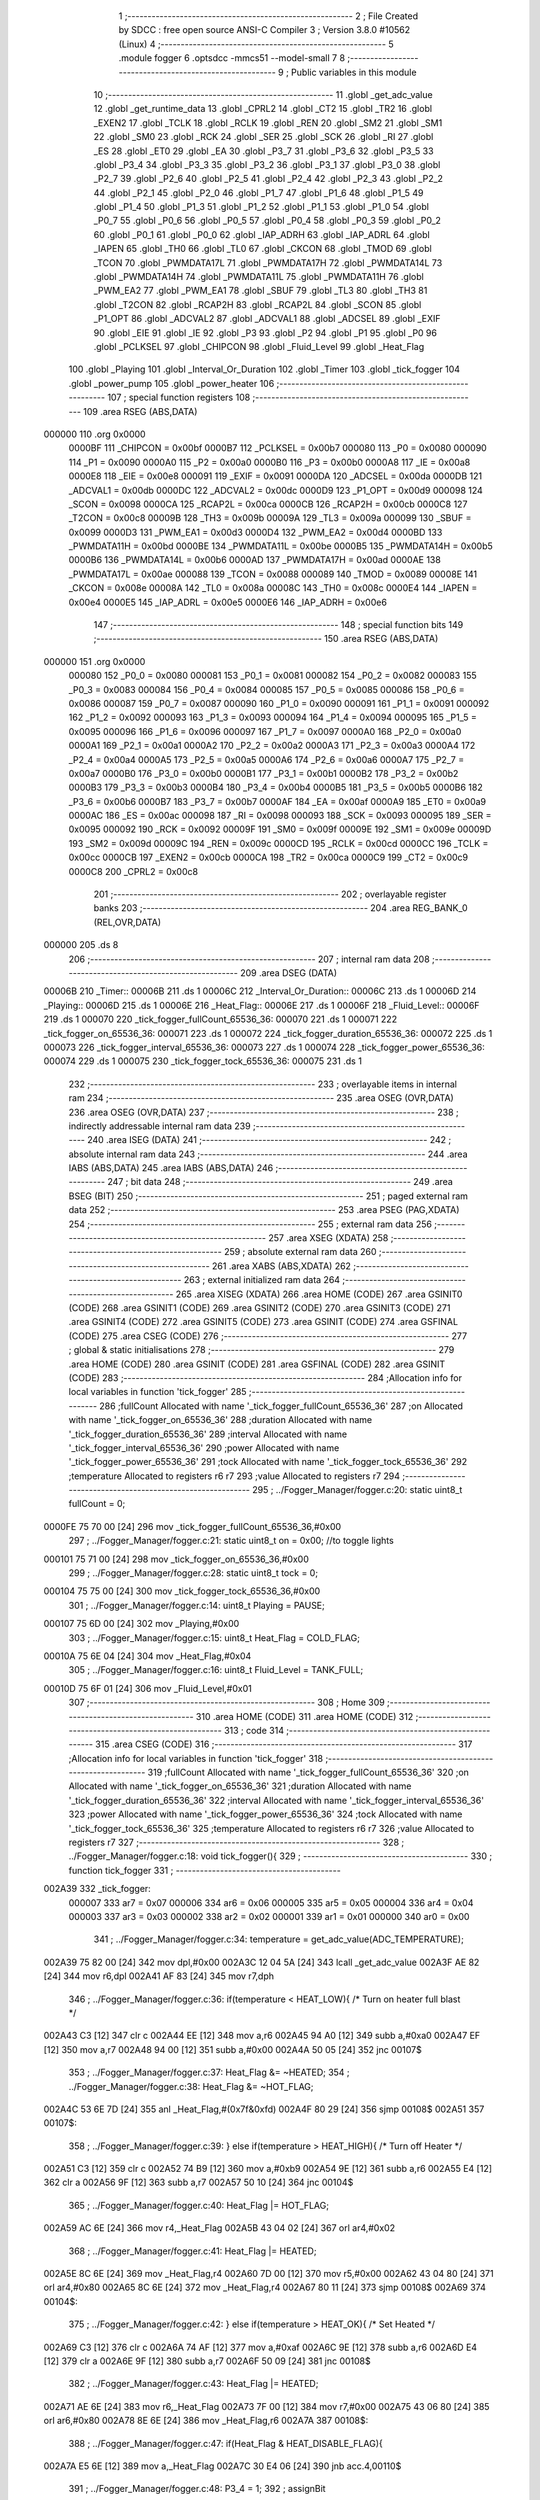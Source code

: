                                      1 ;--------------------------------------------------------
                                      2 ; File Created by SDCC : free open source ANSI-C Compiler
                                      3 ; Version 3.8.0 #10562 (Linux)
                                      4 ;--------------------------------------------------------
                                      5 	.module fogger
                                      6 	.optsdcc -mmcs51 --model-small
                                      7 	
                                      8 ;--------------------------------------------------------
                                      9 ; Public variables in this module
                                     10 ;--------------------------------------------------------
                                     11 	.globl _get_adc_value
                                     12 	.globl _get_runtime_data
                                     13 	.globl _CPRL2
                                     14 	.globl _CT2
                                     15 	.globl _TR2
                                     16 	.globl _EXEN2
                                     17 	.globl _TCLK
                                     18 	.globl _RCLK
                                     19 	.globl _REN
                                     20 	.globl _SM2
                                     21 	.globl _SM1
                                     22 	.globl _SM0
                                     23 	.globl _RCK
                                     24 	.globl _SER
                                     25 	.globl _SCK
                                     26 	.globl _RI
                                     27 	.globl _ES
                                     28 	.globl _ET0
                                     29 	.globl _EA
                                     30 	.globl _P3_7
                                     31 	.globl _P3_6
                                     32 	.globl _P3_5
                                     33 	.globl _P3_4
                                     34 	.globl _P3_3
                                     35 	.globl _P3_2
                                     36 	.globl _P3_1
                                     37 	.globl _P3_0
                                     38 	.globl _P2_7
                                     39 	.globl _P2_6
                                     40 	.globl _P2_5
                                     41 	.globl _P2_4
                                     42 	.globl _P2_3
                                     43 	.globl _P2_2
                                     44 	.globl _P2_1
                                     45 	.globl _P2_0
                                     46 	.globl _P1_7
                                     47 	.globl _P1_6
                                     48 	.globl _P1_5
                                     49 	.globl _P1_4
                                     50 	.globl _P1_3
                                     51 	.globl _P1_2
                                     52 	.globl _P1_1
                                     53 	.globl _P1_0
                                     54 	.globl _P0_7
                                     55 	.globl _P0_6
                                     56 	.globl _P0_5
                                     57 	.globl _P0_4
                                     58 	.globl _P0_3
                                     59 	.globl _P0_2
                                     60 	.globl _P0_1
                                     61 	.globl _P0_0
                                     62 	.globl _IAP_ADRH
                                     63 	.globl _IAP_ADRL
                                     64 	.globl _IAPEN
                                     65 	.globl _TH0
                                     66 	.globl _TL0
                                     67 	.globl _CKCON
                                     68 	.globl _TMOD
                                     69 	.globl _TCON
                                     70 	.globl _PWMDATA17L
                                     71 	.globl _PWMDATA17H
                                     72 	.globl _PWMDATA14L
                                     73 	.globl _PWMDATA14H
                                     74 	.globl _PWMDATA11L
                                     75 	.globl _PWMDATA11H
                                     76 	.globl _PWM_EA2
                                     77 	.globl _PWM_EA1
                                     78 	.globl _SBUF
                                     79 	.globl _TL3
                                     80 	.globl _TH3
                                     81 	.globl _T2CON
                                     82 	.globl _RCAP2H
                                     83 	.globl _RCAP2L
                                     84 	.globl _SCON
                                     85 	.globl _P1_OPT
                                     86 	.globl _ADCVAL2
                                     87 	.globl _ADCVAL1
                                     88 	.globl _ADCSEL
                                     89 	.globl _EXIF
                                     90 	.globl _EIE
                                     91 	.globl _IE
                                     92 	.globl _P3
                                     93 	.globl _P2
                                     94 	.globl _P1
                                     95 	.globl _P0
                                     96 	.globl _PCLKSEL
                                     97 	.globl _CHIPCON
                                     98 	.globl _Fluid_Level
                                     99 	.globl _Heat_Flag
                                    100 	.globl _Playing
                                    101 	.globl _Interval_Or_Duration
                                    102 	.globl _Timer
                                    103 	.globl _tick_fogger
                                    104 	.globl _power_pump
                                    105 	.globl _power_heater
                                    106 ;--------------------------------------------------------
                                    107 ; special function registers
                                    108 ;--------------------------------------------------------
                                    109 	.area RSEG    (ABS,DATA)
      000000                        110 	.org 0x0000
                           0000BF   111 _CHIPCON	=	0x00bf
                           0000B7   112 _PCLKSEL	=	0x00b7
                           000080   113 _P0	=	0x0080
                           000090   114 _P1	=	0x0090
                           0000A0   115 _P2	=	0x00a0
                           0000B0   116 _P3	=	0x00b0
                           0000A8   117 _IE	=	0x00a8
                           0000E8   118 _EIE	=	0x00e8
                           000091   119 _EXIF	=	0x0091
                           0000DA   120 _ADCSEL	=	0x00da
                           0000DB   121 _ADCVAL1	=	0x00db
                           0000DC   122 _ADCVAL2	=	0x00dc
                           0000D9   123 _P1_OPT	=	0x00d9
                           000098   124 _SCON	=	0x0098
                           0000CA   125 _RCAP2L	=	0x00ca
                           0000CB   126 _RCAP2H	=	0x00cb
                           0000C8   127 _T2CON	=	0x00c8
                           00009B   128 _TH3	=	0x009b
                           00009A   129 _TL3	=	0x009a
                           000099   130 _SBUF	=	0x0099
                           0000D3   131 _PWM_EA1	=	0x00d3
                           0000D4   132 _PWM_EA2	=	0x00d4
                           0000BD   133 _PWMDATA11H	=	0x00bd
                           0000BE   134 _PWMDATA11L	=	0x00be
                           0000B5   135 _PWMDATA14H	=	0x00b5
                           0000B6   136 _PWMDATA14L	=	0x00b6
                           0000AD   137 _PWMDATA17H	=	0x00ad
                           0000AE   138 _PWMDATA17L	=	0x00ae
                           000088   139 _TCON	=	0x0088
                           000089   140 _TMOD	=	0x0089
                           00008E   141 _CKCON	=	0x008e
                           00008A   142 _TL0	=	0x008a
                           00008C   143 _TH0	=	0x008c
                           0000E4   144 _IAPEN	=	0x00e4
                           0000E5   145 _IAP_ADRL	=	0x00e5
                           0000E6   146 _IAP_ADRH	=	0x00e6
                                    147 ;--------------------------------------------------------
                                    148 ; special function bits
                                    149 ;--------------------------------------------------------
                                    150 	.area RSEG    (ABS,DATA)
      000000                        151 	.org 0x0000
                           000080   152 _P0_0	=	0x0080
                           000081   153 _P0_1	=	0x0081
                           000082   154 _P0_2	=	0x0082
                           000083   155 _P0_3	=	0x0083
                           000084   156 _P0_4	=	0x0084
                           000085   157 _P0_5	=	0x0085
                           000086   158 _P0_6	=	0x0086
                           000087   159 _P0_7	=	0x0087
                           000090   160 _P1_0	=	0x0090
                           000091   161 _P1_1	=	0x0091
                           000092   162 _P1_2	=	0x0092
                           000093   163 _P1_3	=	0x0093
                           000094   164 _P1_4	=	0x0094
                           000095   165 _P1_5	=	0x0095
                           000096   166 _P1_6	=	0x0096
                           000097   167 _P1_7	=	0x0097
                           0000A0   168 _P2_0	=	0x00a0
                           0000A1   169 _P2_1	=	0x00a1
                           0000A2   170 _P2_2	=	0x00a2
                           0000A3   171 _P2_3	=	0x00a3
                           0000A4   172 _P2_4	=	0x00a4
                           0000A5   173 _P2_5	=	0x00a5
                           0000A6   174 _P2_6	=	0x00a6
                           0000A7   175 _P2_7	=	0x00a7
                           0000B0   176 _P3_0	=	0x00b0
                           0000B1   177 _P3_1	=	0x00b1
                           0000B2   178 _P3_2	=	0x00b2
                           0000B3   179 _P3_3	=	0x00b3
                           0000B4   180 _P3_4	=	0x00b4
                           0000B5   181 _P3_5	=	0x00b5
                           0000B6   182 _P3_6	=	0x00b6
                           0000B7   183 _P3_7	=	0x00b7
                           0000AF   184 _EA	=	0x00af
                           0000A9   185 _ET0	=	0x00a9
                           0000AC   186 _ES	=	0x00ac
                           000098   187 _RI	=	0x0098
                           000093   188 _SCK	=	0x0093
                           000095   189 _SER	=	0x0095
                           000092   190 _RCK	=	0x0092
                           00009F   191 _SM0	=	0x009f
                           00009E   192 _SM1	=	0x009e
                           00009D   193 _SM2	=	0x009d
                           00009C   194 _REN	=	0x009c
                           0000CD   195 _RCLK	=	0x00cd
                           0000CC   196 _TCLK	=	0x00cc
                           0000CB   197 _EXEN2	=	0x00cb
                           0000CA   198 _TR2	=	0x00ca
                           0000C9   199 _CT2	=	0x00c9
                           0000C8   200 _CPRL2	=	0x00c8
                                    201 ;--------------------------------------------------------
                                    202 ; overlayable register banks
                                    203 ;--------------------------------------------------------
                                    204 	.area REG_BANK_0	(REL,OVR,DATA)
      000000                        205 	.ds 8
                                    206 ;--------------------------------------------------------
                                    207 ; internal ram data
                                    208 ;--------------------------------------------------------
                                    209 	.area DSEG    (DATA)
      00006B                        210 _Timer::
      00006B                        211 	.ds 1
      00006C                        212 _Interval_Or_Duration::
      00006C                        213 	.ds 1
      00006D                        214 _Playing::
      00006D                        215 	.ds 1
      00006E                        216 _Heat_Flag::
      00006E                        217 	.ds 1
      00006F                        218 _Fluid_Level::
      00006F                        219 	.ds 1
      000070                        220 _tick_fogger_fullCount_65536_36:
      000070                        221 	.ds 1
      000071                        222 _tick_fogger_on_65536_36:
      000071                        223 	.ds 1
      000072                        224 _tick_fogger_duration_65536_36:
      000072                        225 	.ds 1
      000073                        226 _tick_fogger_interval_65536_36:
      000073                        227 	.ds 1
      000074                        228 _tick_fogger_power_65536_36:
      000074                        229 	.ds 1
      000075                        230 _tick_fogger_tock_65536_36:
      000075                        231 	.ds 1
                                    232 ;--------------------------------------------------------
                                    233 ; overlayable items in internal ram 
                                    234 ;--------------------------------------------------------
                                    235 	.area	OSEG    (OVR,DATA)
                                    236 	.area	OSEG    (OVR,DATA)
                                    237 ;--------------------------------------------------------
                                    238 ; indirectly addressable internal ram data
                                    239 ;--------------------------------------------------------
                                    240 	.area ISEG    (DATA)
                                    241 ;--------------------------------------------------------
                                    242 ; absolute internal ram data
                                    243 ;--------------------------------------------------------
                                    244 	.area IABS    (ABS,DATA)
                                    245 	.area IABS    (ABS,DATA)
                                    246 ;--------------------------------------------------------
                                    247 ; bit data
                                    248 ;--------------------------------------------------------
                                    249 	.area BSEG    (BIT)
                                    250 ;--------------------------------------------------------
                                    251 ; paged external ram data
                                    252 ;--------------------------------------------------------
                                    253 	.area PSEG    (PAG,XDATA)
                                    254 ;--------------------------------------------------------
                                    255 ; external ram data
                                    256 ;--------------------------------------------------------
                                    257 	.area XSEG    (XDATA)
                                    258 ;--------------------------------------------------------
                                    259 ; absolute external ram data
                                    260 ;--------------------------------------------------------
                                    261 	.area XABS    (ABS,XDATA)
                                    262 ;--------------------------------------------------------
                                    263 ; external initialized ram data
                                    264 ;--------------------------------------------------------
                                    265 	.area XISEG   (XDATA)
                                    266 	.area HOME    (CODE)
                                    267 	.area GSINIT0 (CODE)
                                    268 	.area GSINIT1 (CODE)
                                    269 	.area GSINIT2 (CODE)
                                    270 	.area GSINIT3 (CODE)
                                    271 	.area GSINIT4 (CODE)
                                    272 	.area GSINIT5 (CODE)
                                    273 	.area GSINIT  (CODE)
                                    274 	.area GSFINAL (CODE)
                                    275 	.area CSEG    (CODE)
                                    276 ;--------------------------------------------------------
                                    277 ; global & static initialisations
                                    278 ;--------------------------------------------------------
                                    279 	.area HOME    (CODE)
                                    280 	.area GSINIT  (CODE)
                                    281 	.area GSFINAL (CODE)
                                    282 	.area GSINIT  (CODE)
                                    283 ;------------------------------------------------------------
                                    284 ;Allocation info for local variables in function 'tick_fogger'
                                    285 ;------------------------------------------------------------
                                    286 ;fullCount                 Allocated with name '_tick_fogger_fullCount_65536_36'
                                    287 ;on                        Allocated with name '_tick_fogger_on_65536_36'
                                    288 ;duration                  Allocated with name '_tick_fogger_duration_65536_36'
                                    289 ;interval                  Allocated with name '_tick_fogger_interval_65536_36'
                                    290 ;power                     Allocated with name '_tick_fogger_power_65536_36'
                                    291 ;tock                      Allocated with name '_tick_fogger_tock_65536_36'
                                    292 ;temperature               Allocated to registers r6 r7 
                                    293 ;value                     Allocated to registers r7 
                                    294 ;------------------------------------------------------------
                                    295 ;	../Fogger_Manager/fogger.c:20: static uint8_t fullCount = 0;
      0000FE 75 70 00         [24]  296 	mov	_tick_fogger_fullCount_65536_36,#0x00
                                    297 ;	../Fogger_Manager/fogger.c:21: static uint8_t on = 0x00; //to toggle lights
      000101 75 71 00         [24]  298 	mov	_tick_fogger_on_65536_36,#0x00
                                    299 ;	../Fogger_Manager/fogger.c:28: static uint8_t tock = 0;
      000104 75 75 00         [24]  300 	mov	_tick_fogger_tock_65536_36,#0x00
                                    301 ;	../Fogger_Manager/fogger.c:14: uint8_t Playing = PAUSE;
      000107 75 6D 00         [24]  302 	mov	_Playing,#0x00
                                    303 ;	../Fogger_Manager/fogger.c:15: uint8_t Heat_Flag = COLD_FLAG;
      00010A 75 6E 04         [24]  304 	mov	_Heat_Flag,#0x04
                                    305 ;	../Fogger_Manager/fogger.c:16: uint8_t Fluid_Level = TANK_FULL;
      00010D 75 6F 01         [24]  306 	mov	_Fluid_Level,#0x01
                                    307 ;--------------------------------------------------------
                                    308 ; Home
                                    309 ;--------------------------------------------------------
                                    310 	.area HOME    (CODE)
                                    311 	.area HOME    (CODE)
                                    312 ;--------------------------------------------------------
                                    313 ; code
                                    314 ;--------------------------------------------------------
                                    315 	.area CSEG    (CODE)
                                    316 ;------------------------------------------------------------
                                    317 ;Allocation info for local variables in function 'tick_fogger'
                                    318 ;------------------------------------------------------------
                                    319 ;fullCount                 Allocated with name '_tick_fogger_fullCount_65536_36'
                                    320 ;on                        Allocated with name '_tick_fogger_on_65536_36'
                                    321 ;duration                  Allocated with name '_tick_fogger_duration_65536_36'
                                    322 ;interval                  Allocated with name '_tick_fogger_interval_65536_36'
                                    323 ;power                     Allocated with name '_tick_fogger_power_65536_36'
                                    324 ;tock                      Allocated with name '_tick_fogger_tock_65536_36'
                                    325 ;temperature               Allocated to registers r6 r7 
                                    326 ;value                     Allocated to registers r7 
                                    327 ;------------------------------------------------------------
                                    328 ;	../Fogger_Manager/fogger.c:18: void tick_fogger(){
                                    329 ;	-----------------------------------------
                                    330 ;	 function tick_fogger
                                    331 ;	-----------------------------------------
      002A39                        332 _tick_fogger:
                           000007   333 	ar7 = 0x07
                           000006   334 	ar6 = 0x06
                           000005   335 	ar5 = 0x05
                           000004   336 	ar4 = 0x04
                           000003   337 	ar3 = 0x03
                           000002   338 	ar2 = 0x02
                           000001   339 	ar1 = 0x01
                           000000   340 	ar0 = 0x00
                                    341 ;	../Fogger_Manager/fogger.c:34: temperature = get_adc_value(ADC_TEMPERATURE);
      002A39 75 82 00         [24]  342 	mov	dpl,#0x00
      002A3C 12 04 5A         [24]  343 	lcall	_get_adc_value
      002A3F AE 82            [24]  344 	mov	r6,dpl
      002A41 AF 83            [24]  345 	mov	r7,dph
                                    346 ;	../Fogger_Manager/fogger.c:36: if(temperature < HEAT_LOW){ /* Turn on heater full blast */
      002A43 C3               [12]  347 	clr	c
      002A44 EE               [12]  348 	mov	a,r6
      002A45 94 A0            [12]  349 	subb	a,#0xa0
      002A47 EF               [12]  350 	mov	a,r7
      002A48 94 00            [12]  351 	subb	a,#0x00
      002A4A 50 05            [24]  352 	jnc	00107$
                                    353 ;	../Fogger_Manager/fogger.c:37: Heat_Flag &= ~HEATED;
                                    354 ;	../Fogger_Manager/fogger.c:38: Heat_Flag &= ~HOT_FLAG;
      002A4C 53 6E 7D         [24]  355 	anl	_Heat_Flag,#(0x7f&0xfd)
      002A4F 80 29            [24]  356 	sjmp	00108$
      002A51                        357 00107$:
                                    358 ;	../Fogger_Manager/fogger.c:39: } else if(temperature > HEAT_HIGH){ /* Turn off Heater */
      002A51 C3               [12]  359 	clr	c
      002A52 74 B9            [12]  360 	mov	a,#0xb9
      002A54 9E               [12]  361 	subb	a,r6
      002A55 E4               [12]  362 	clr	a
      002A56 9F               [12]  363 	subb	a,r7
      002A57 50 10            [24]  364 	jnc	00104$
                                    365 ;	../Fogger_Manager/fogger.c:40: Heat_Flag |= HOT_FLAG;
      002A59 AC 6E            [24]  366 	mov	r4,_Heat_Flag
      002A5B 43 04 02         [24]  367 	orl	ar4,#0x02
                                    368 ;	../Fogger_Manager/fogger.c:41: Heat_Flag |= HEATED;
      002A5E 8C 6E            [24]  369 	mov  _Heat_Flag,r4
      002A60 7D 00            [12]  370 	mov	r5,#0x00
      002A62 43 04 80         [24]  371 	orl	ar4,#0x80
      002A65 8C 6E            [24]  372 	mov	_Heat_Flag,r4
      002A67 80 11            [24]  373 	sjmp	00108$
      002A69                        374 00104$:
                                    375 ;	../Fogger_Manager/fogger.c:42: } else if(temperature > HEAT_OK){ /* Set Heated */
      002A69 C3               [12]  376 	clr	c
      002A6A 74 AF            [12]  377 	mov	a,#0xaf
      002A6C 9E               [12]  378 	subb	a,r6
      002A6D E4               [12]  379 	clr	a
      002A6E 9F               [12]  380 	subb	a,r7
      002A6F 50 09            [24]  381 	jnc	00108$
                                    382 ;	../Fogger_Manager/fogger.c:43: Heat_Flag |= HEATED;
      002A71 AE 6E            [24]  383 	mov	r6,_Heat_Flag
      002A73 7F 00            [12]  384 	mov	r7,#0x00
      002A75 43 06 80         [24]  385 	orl	ar6,#0x80
      002A78 8E 6E            [24]  386 	mov	_Heat_Flag,r6
      002A7A                        387 00108$:
                                    388 ;	../Fogger_Manager/fogger.c:47: if(Heat_Flag & HEAT_DISABLE_FLAG){
      002A7A E5 6E            [12]  389 	mov	a,_Heat_Flag
      002A7C 30 E4 06         [24]  390 	jnb	acc.4,00110$
                                    391 ;	../Fogger_Manager/fogger.c:48: P3_4 = 1;
                                    392 ;	assignBit
      002A7F D2 B4            [12]  393 	setb	_P3_4
                                    394 ;	../Fogger_Manager/fogger.c:49: P3_3 = 1;
                                    395 ;	assignBit
      002A81 D2 B3            [12]  396 	setb	_P3_3
      002A83 80 0F            [24]  397 	sjmp	00111$
      002A85                        398 00110$:
                                    399 ;	../Fogger_Manager/fogger.c:51: P3_4 = (Heat_Flag & HOT_FLAG) ? 1 : 0;
      002A85 E5 6E            [12]  400 	mov	a,_Heat_Flag
      002A87 03               [12]  401 	rr	a
      002A88 54 01            [12]  402 	anl	a,#0x01
                                    403 ;	assignBit
      002A8A FF               [12]  404 	mov	r7,a
      002A8B 24 FF            [12]  405 	add	a,#0xff
      002A8D 92 B4            [24]  406 	mov	_P3_4,c
                                    407 ;	../Fogger_Manager/fogger.c:52: P3_3 = (Heat_Flag & HOT_FLAG) ? 1 : 0;
                                    408 ;	assignBit
      002A8F EF               [12]  409 	mov	a,r7
      002A90 24 FF            [12]  410 	add	a,#0xff
      002A92 92 B3            [24]  411 	mov	_P3_3,c
      002A94                        412 00111$:
                                    413 ;	../Fogger_Manager/fogger.c:56: if(!P2_6){ // no fluid
      002A94 20 A6 18         [24]  414 	jb	_P2_6,00123$
                                    415 ;	../Fogger_Manager/fogger.c:57: if(Fluid_Level == TANK_FULL){
      002A97 74 01            [12]  416 	mov	a,#0x01
      002A99 B5 6F 0E         [24]  417 	cjne	a,_Fluid_Level,00115$
                                    418 ;	../Fogger_Manager/fogger.c:58: if(fullCount++ > REFILL_FLUID_COUNT){
      002A9C AF 70            [24]  419 	mov	r7,_tick_fogger_fullCount_65536_36
      002A9E 05 70            [12]  420 	inc	_tick_fogger_fullCount_65536_36
      002AA0 EF               [12]  421 	mov	a,r7
      002AA1 24 DD            [12]  422 	add	a,#0xff - 0x22
      002AA3 50 1F            [24]  423 	jnc	00124$
                                    424 ;	../Fogger_Manager/fogger.c:59: Fluid_Level = TANK_EMPTY;
      002AA5 75 6F 00         [24]  425 	mov	_Fluid_Level,#0x00
      002AA8 80 1A            [24]  426 	sjmp	00124$
      002AAA                        427 00115$:
                                    428 ;	../Fogger_Manager/fogger.c:62: fullCount = 0;
      002AAA 75 70 00         [24]  429 	mov	_tick_fogger_fullCount_65536_36,#0x00
      002AAD 80 15            [24]  430 	sjmp	00124$
      002AAF                        431 00123$:
                                    432 ;	../Fogger_Manager/fogger.c:65: if(Fluid_Level == TANK_EMPTY){
      002AAF E5 6F            [12]  433 	mov	a,_Fluid_Level
      002AB1 70 0E            [24]  434 	jnz	00120$
                                    435 ;	../Fogger_Manager/fogger.c:66: if(fullCount++ > REFILL_FLUID_COUNT){
      002AB3 AF 70            [24]  436 	mov	r7,_tick_fogger_fullCount_65536_36
      002AB5 05 70            [12]  437 	inc	_tick_fogger_fullCount_65536_36
      002AB7 EF               [12]  438 	mov	a,r7
      002AB8 24 DD            [12]  439 	add	a,#0xff - 0x22
      002ABA 50 08            [24]  440 	jnc	00124$
                                    441 ;	../Fogger_Manager/fogger.c:67: Fluid_Level = TANK_FULL;
      002ABC 75 6F 01         [24]  442 	mov	_Fluid_Level,#0x01
      002ABF 80 03            [24]  443 	sjmp	00124$
      002AC1                        444 00120$:
                                    445 ;	../Fogger_Manager/fogger.c:70: fullCount = 0;
      002AC1 75 70 00         [24]  446 	mov	_tick_fogger_fullCount_65536_36,#0x00
      002AC4                        447 00124$:
                                    448 ;	../Fogger_Manager/fogger.c:75: if(!get_runtime_data(TANK_LIGHTS_INDEX)){
      002AC4 75 82 0F         [24]  449 	mov	dpl,#0x0f
      002AC7 12 28 C8         [24]  450 	lcall	_get_runtime_data
      002ACA E5 82            [12]  451 	mov	a,dpl
      002ACC 70 28            [24]  452 	jnz	00135$
                                    453 ;	../Fogger_Manager/fogger.c:76: if(Fluid_Level == TANK_EMPTY){ //flash on empty
      002ACE E5 6F            [12]  454 	mov	a,_Fluid_Level
      002AD0 70 13            [24]  455 	jnz	00132$
                                    456 ;	../Fogger_Manager/fogger.c:77: on = ~on;
      002AD2 E5 71            [12]  457 	mov	a,_tick_fogger_on_65536_36
      002AD4 F4               [12]  458 	cpl	a
                                    459 ;	../Fogger_Manager/fogger.c:79: if(on){
      002AD5 F5 71            [12]  460 	mov	_tick_fogger_on_65536_36,a
      002AD7 60 06            [24]  461 	jz	00126$
                                    462 ;	../Fogger_Manager/fogger.c:80: P1_0 = 0;
                                    463 ;	assignBit
      002AD9 C2 90            [12]  464 	clr	_P1_0
                                    465 ;	../Fogger_Manager/fogger.c:81: P2_0 = 1;
                                    466 ;	assignBit
      002ADB D2 A0            [12]  467 	setb	_P2_0
      002ADD 80 1B            [24]  468 	sjmp	00136$
      002ADF                        469 00126$:
                                    470 ;	../Fogger_Manager/fogger.c:83: P1_0 = 1;
                                    471 ;	assignBit
      002ADF D2 90            [12]  472 	setb	_P1_0
                                    473 ;	../Fogger_Manager/fogger.c:84: P2_0 = 1;
                                    474 ;	assignBit
      002AE1 D2 A0            [12]  475 	setb	_P2_0
      002AE3 80 15            [24]  476 	sjmp	00136$
      002AE5                        477 00132$:
                                    478 ;	../Fogger_Manager/fogger.c:87: if(get_heated()){ //heated not heated
      002AE5 E5 6E            [12]  479 	mov	a,_Heat_Flag
      002AE7 30 E7 06         [24]  480 	jnb	acc.7,00129$
                                    481 ;	../Fogger_Manager/fogger.c:88: P1_0 = 0;
                                    482 ;	assignBit
      002AEA C2 90            [12]  483 	clr	_P1_0
                                    484 ;	../Fogger_Manager/fogger.c:89: P2_0 = 1;
                                    485 ;	assignBit
      002AEC D2 A0            [12]  486 	setb	_P2_0
      002AEE 80 0A            [24]  487 	sjmp	00136$
      002AF0                        488 00129$:
                                    489 ;	../Fogger_Manager/fogger.c:91: P1_0 = 1;
                                    490 ;	assignBit
      002AF0 D2 90            [12]  491 	setb	_P1_0
                                    492 ;	../Fogger_Manager/fogger.c:92: P2_0 = 0;
                                    493 ;	assignBit
      002AF2 C2 A0            [12]  494 	clr	_P2_0
      002AF4 80 04            [24]  495 	sjmp	00136$
      002AF6                        496 00135$:
                                    497 ;	../Fogger_Manager/fogger.c:96: P1_0 = 1;
                                    498 ;	assignBit
      002AF6 D2 90            [12]  499 	setb	_P1_0
                                    500 ;	../Fogger_Manager/fogger.c:97: P2_0 = 1;
                                    501 ;	assignBit
      002AF8 D2 A0            [12]  502 	setb	_P2_0
      002AFA                        503 00136$:
                                    504 ;	../Fogger_Manager/fogger.c:102: if(get_runtime_data(OP_MODE_INDEX) == MODE_DMX){
      002AFA 75 82 10         [24]  505 	mov	dpl,#0x10
      002AFD 12 28 C8         [24]  506 	lcall	_get_runtime_data
      002B00 E5 82            [12]  507 	mov	a,dpl
      002B02 60 03            [24]  508 	jz	00581$
      002B04 02 2C CA         [24]  509 	ljmp	00233$
      002B07                        510 00581$:
                                    511 ;	../Fogger_Manager/fogger.c:103: if(has_dmx()){
      002B07 E5 38            [12]  512 	mov	a,_Has_DMX
      002B09 70 03            [24]  513 	jnz	00582$
      002B0B 02 2C C5         [24]  514 	ljmp	00224$
      002B0E                        515 00582$:
                                    516 ;	../Fogger_Manager/fogger.c:104: Playing = PLAY;
      002B0E 75 6D 01         [24]  517 	mov	_Playing,#0x01
                                    518 ;	../Fogger_Manager/fogger.c:105: power = FOG_HIGH;
      002B11 75 74 01         [24]  519 	mov	_tick_fogger_power_65536_36,#0x01
                                    520 ;	../Fogger_Manager/fogger.c:106: power_heater(HEATER_ENABLE);
      002B14 75 82 00         [24]  521 	mov	dpl,#0x00
      002B17 12 2E 08         [24]  522 	lcall	_power_heater
                                    523 ;	../Fogger_Manager/fogger.c:108: if(get_runtime_data(MODE_INDEX) == OPTION_DMX_MODE_11)
      002B1A 75 82 0E         [24]  524 	mov	dpl,#0x0e
      002B1D 12 28 C8         [24]  525 	lcall	_get_runtime_data
      002B20 E5 82            [12]  526 	mov	a,dpl
      002B22 70 57            [24]  527 	jnz	00221$
                                    528 ;	../Fogger_Manager/fogger.c:110: value = get_dmx_value(DMX_M11_POWER_INDEX);
      002B24 AF 2D            [24]  529 	mov	r7,_DMX
                                    530 ;	../Fogger_Manager/fogger.c:112: if(value < DMX_FOG_OFF){
      002B26 BF 14 00         [24]  531 	cjne	r7,#0x14,00584$
      002B29                        532 00584$:
      002B29 50 05            [24]  533 	jnc	00144$
                                    534 ;	../Fogger_Manager/fogger.c:113: Playing = PAUSE;
      002B2B 75 6D 00         [24]  535 	mov	_Playing,#0x00
      002B2E 80 14            [24]  536 	sjmp	00145$
      002B30                        537 00144$:
                                    538 ;	../Fogger_Manager/fogger.c:114: } else if(value < DMX_FOG_LOW){
      002B30 BF 64 00         [24]  539 	cjne	r7,#0x64,00586$
      002B33                        540 00586$:
      002B33 50 04            [24]  541 	jnc	00141$
                                    542 ;	../Fogger_Manager/fogger.c:115: value = FOG_LO;
      002B35 7F 04            [12]  543 	mov	r7,#0x04
      002B37 80 0B            [24]  544 	sjmp	00145$
      002B39                        545 00141$:
                                    546 ;	../Fogger_Manager/fogger.c:116: } else if(value < DMX_FOG_MEDIUM){
      002B39 BF C8 00         [24]  547 	cjne	r7,#0xc8,00588$
      002B3C                        548 00588$:
      002B3C 50 04            [24]  549 	jnc	00138$
                                    550 ;	../Fogger_Manager/fogger.c:117: value = FOG_MED;
      002B3E 7F 02            [12]  551 	mov	r7,#0x02
      002B40 80 02            [24]  552 	sjmp	00145$
      002B42                        553 00138$:
                                    554 ;	../Fogger_Manager/fogger.c:119: value = FOG_HIGH;
      002B42 7F 01            [12]  555 	mov	r7,#0x01
      002B44                        556 00145$:
                                    557 ;	../Fogger_Manager/fogger.c:122: if(value != power){
      002B44 EF               [12]  558 	mov	a,r7
      002B45 B5 74 02         [24]  559 	cjne	a,_tick_fogger_power_65536_36,00590$
      002B48 80 02            [24]  560 	sjmp	00147$
      002B4A                        561 00590$:
                                    562 ;	../Fogger_Manager/fogger.c:123: power = value;
      002B4A 8F 74            [24]  563 	mov	_tick_fogger_power_65536_36,r7
      002B4C                        564 00147$:
                                    565 ;	../Fogger_Manager/fogger.c:126: value = get_dmx_value(DMX_M11_DURATION_INDEX);
                                    566 ;	../Fogger_Manager/fogger.c:128: if(value != duration){
      002B4C E5 2E            [12]  567 	mov	a,(_DMX + 0x0001)
      002B4E FF               [12]  568 	mov	r7,a
      002B4F B5 72 02         [24]  569 	cjne	a,_tick_fogger_duration_65536_36,00591$
      002B52 80 08            [24]  570 	sjmp	00149$
      002B54                        571 00591$:
                                    572 ;	../Fogger_Manager/fogger.c:129: duration = value;
      002B54 8F 72            [24]  573 	mov	_tick_fogger_duration_65536_36,r7
                                    574 ;	../Fogger_Manager/fogger.c:130: Timer = duration;
      002B56 85 72 6B         [24]  575 	mov	_Timer,_tick_fogger_duration_65536_36
                                    576 ;	../Fogger_Manager/fogger.c:131: Interval_Or_Duration = DURATION;
      002B59 75 6C FF         [24]  577 	mov	_Interval_Or_Duration,#0xff
      002B5C                        578 00149$:
                                    579 ;	../Fogger_Manager/fogger.c:134: value = get_dmx_value(DMX_M11_INTERVAL_INDEX);
                                    580 ;	../Fogger_Manager/fogger.c:136: if(value != interval){
      002B5C E5 2F            [12]  581 	mov	a,(_DMX + 0x0002)
      002B5E FF               [12]  582 	mov	r7,a
      002B5F B5 73 02         [24]  583 	cjne	a,_tick_fogger_interval_65536_36,00592$
      002B62 80 05            [24]  584 	sjmp	00151$
      002B64                        585 00592$:
                                    586 ;	../Fogger_Manager/fogger.c:137: interval = value;
      002B64 8F 73            [24]  587 	mov	_tick_fogger_interval_65536_36,r7
                                    588 ;	../Fogger_Manager/fogger.c:138: Playing = RESET;
      002B66 75 6D 02         [24]  589 	mov	_Playing,#0x02
      002B69                        590 00151$:
                                    591 ;	../Fogger_Manager/fogger.c:141: value = get_dmx_value(DMX_M11_HEATER_ENABLE_INDEX);
                                    592 ;	../Fogger_Manager/fogger.c:143: if(value >= DMX_HEATER_OFF){
      002B69 74 80            [12]  593 	mov	a,#0x100 - 0x80
      002B6B 25 37            [12]  594 	add	a,(_DMX + 0x000a)
      002B6D 40 03            [24]  595 	jc	00593$
      002B6F 02 2D 10         [24]  596 	ljmp	00234$
      002B72                        597 00593$:
                                    598 ;	../Fogger_Manager/fogger.c:144: power_heater(HEATER_DISABLE);
      002B72 75 82 01         [24]  599 	mov	dpl,#0x01
      002B75 12 2E 08         [24]  600 	lcall	_power_heater
      002B78 02 2D 10         [24]  601 	ljmp	00234$
      002B7B                        602 00221$:
                                    603 ;	../Fogger_Manager/fogger.c:151: value = get_dmx_value(DMX_M1_FOG_INDEX);
      002B7B AF 2D            [24]  604 	mov	r7,_DMX
                                    605 ;	../Fogger_Manager/fogger.c:154: if(value < DMX_FOG_OFF){
      002B7D BF 14 00         [24]  606 	cjne	r7,#0x14,00594$
      002B80                        607 00594$:
      002B80 50 06            [24]  608 	jnc	00218$
                                    609 ;	../Fogger_Manager/fogger.c:155: Playing = PAUSE;
      002B82 75 6D 00         [24]  610 	mov	_Playing,#0x00
      002B85 02 2D 10         [24]  611 	ljmp	00234$
      002B88                        612 00218$:
                                    613 ;	../Fogger_Manager/fogger.c:157: } else if(value < DMX_FOG_3_13){
      002B88 BF 28 00         [24]  614 	cjne	r7,#0x28,00596$
      002B8B                        615 00596$:
      002B8B 50 19            [24]  616 	jnc	00215$
                                    617 ;	../Fogger_Manager/fogger.c:158: if(duration != 3 || interval != 13){
      002B8D 74 03            [12]  618 	mov	a,#0x03
      002B8F B5 72 08         [24]  619 	cjne	a,_tick_fogger_duration_65536_36,00154$
      002B92 74 0D            [12]  620 	mov	a,#0x0d
      002B94 B5 73 03         [24]  621 	cjne	a,_tick_fogger_interval_65536_36,00600$
      002B97 02 2D 10         [24]  622 	ljmp	00234$
      002B9A                        623 00600$:
      002B9A                        624 00154$:
                                    625 ;	../Fogger_Manager/fogger.c:159: duration = 3;
      002B9A 75 72 03         [24]  626 	mov	_tick_fogger_duration_65536_36,#0x03
                                    627 ;	../Fogger_Manager/fogger.c:160: interval = 13;
      002B9D 75 73 0D         [24]  628 	mov	_tick_fogger_interval_65536_36,#0x0d
                                    629 ;	../Fogger_Manager/fogger.c:161: Playing = RESET;
      002BA0 75 6D 02         [24]  630 	mov	_Playing,#0x02
      002BA3 02 2D 10         [24]  631 	ljmp	00234$
      002BA6                        632 00215$:
                                    633 ;	../Fogger_Manager/fogger.c:163: } else if(value < DMX_FOG_3_21){
      002BA6 BF 3C 00         [24]  634 	cjne	r7,#0x3c,00601$
      002BA9                        635 00601$:
      002BA9 50 19            [24]  636 	jnc	00212$
                                    637 ;	../Fogger_Manager/fogger.c:164: if(duration != 3 || interval != 21){
      002BAB 74 03            [12]  638 	mov	a,#0x03
      002BAD B5 72 08         [24]  639 	cjne	a,_tick_fogger_duration_65536_36,00157$
      002BB0 74 15            [12]  640 	mov	a,#0x15
      002BB2 B5 73 03         [24]  641 	cjne	a,_tick_fogger_interval_65536_36,00605$
      002BB5 02 2D 10         [24]  642 	ljmp	00234$
      002BB8                        643 00605$:
      002BB8                        644 00157$:
                                    645 ;	../Fogger_Manager/fogger.c:165: duration = 3;
      002BB8 75 72 03         [24]  646 	mov	_tick_fogger_duration_65536_36,#0x03
                                    647 ;	../Fogger_Manager/fogger.c:166: interval = 21;
      002BBB 75 73 15         [24]  648 	mov	_tick_fogger_interval_65536_36,#0x15
                                    649 ;	../Fogger_Manager/fogger.c:167: Playing = RESET;
      002BBE 75 6D 02         [24]  650 	mov	_Playing,#0x02
      002BC1 02 2D 10         [24]  651 	ljmp	00234$
      002BC4                        652 00212$:
                                    653 ;	../Fogger_Manager/fogger.c:169: } else if(value < DMX_FOG_3_34){
      002BC4 BF 50 00         [24]  654 	cjne	r7,#0x50,00606$
      002BC7                        655 00606$:
      002BC7 50 19            [24]  656 	jnc	00209$
                                    657 ;	../Fogger_Manager/fogger.c:170: if(duration != 3 || interval != 34){
      002BC9 74 03            [12]  658 	mov	a,#0x03
      002BCB B5 72 08         [24]  659 	cjne	a,_tick_fogger_duration_65536_36,00160$
      002BCE 74 22            [12]  660 	mov	a,#0x22
      002BD0 B5 73 03         [24]  661 	cjne	a,_tick_fogger_interval_65536_36,00610$
      002BD3 02 2D 10         [24]  662 	ljmp	00234$
      002BD6                        663 00610$:
      002BD6                        664 00160$:
                                    665 ;	../Fogger_Manager/fogger.c:171: duration = 3;
      002BD6 75 72 03         [24]  666 	mov	_tick_fogger_duration_65536_36,#0x03
                                    667 ;	../Fogger_Manager/fogger.c:172: interval = 34;
      002BD9 75 73 22         [24]  668 	mov	_tick_fogger_interval_65536_36,#0x22
                                    669 ;	../Fogger_Manager/fogger.c:173: Playing = RESET;
      002BDC 75 6D 02         [24]  670 	mov	_Playing,#0x02
      002BDF 02 2D 10         [24]  671 	ljmp	00234$
      002BE2                        672 00209$:
                                    673 ;	../Fogger_Manager/fogger.c:175: } else if(value < DMX_FOG_3_55){
      002BE2 BF 64 00         [24]  674 	cjne	r7,#0x64,00611$
      002BE5                        675 00611$:
      002BE5 50 19            [24]  676 	jnc	00206$
                                    677 ;	../Fogger_Manager/fogger.c:176: if(duration != 3 || interval != 55){
      002BE7 74 03            [12]  678 	mov	a,#0x03
      002BE9 B5 72 08         [24]  679 	cjne	a,_tick_fogger_duration_65536_36,00163$
      002BEC 74 37            [12]  680 	mov	a,#0x37
      002BEE B5 73 03         [24]  681 	cjne	a,_tick_fogger_interval_65536_36,00615$
      002BF1 02 2D 10         [24]  682 	ljmp	00234$
      002BF4                        683 00615$:
      002BF4                        684 00163$:
                                    685 ;	../Fogger_Manager/fogger.c:177: duration = 3;
      002BF4 75 72 03         [24]  686 	mov	_tick_fogger_duration_65536_36,#0x03
                                    687 ;	../Fogger_Manager/fogger.c:178: interval = 55;
      002BF7 75 73 37         [24]  688 	mov	_tick_fogger_interval_65536_36,#0x37
                                    689 ;	../Fogger_Manager/fogger.c:179: Playing = RESET;
      002BFA 75 6D 02         [24]  690 	mov	_Playing,#0x02
      002BFD 02 2D 10         [24]  691 	ljmp	00234$
      002C00                        692 00206$:
                                    693 ;	../Fogger_Manager/fogger.c:181: } else if(value < DMX_FOG_8_21){
      002C00 BF 78 00         [24]  694 	cjne	r7,#0x78,00616$
      002C03                        695 00616$:
      002C03 50 19            [24]  696 	jnc	00203$
                                    697 ;	../Fogger_Manager/fogger.c:182: if(duration != 8 || interval != 21){
      002C05 74 08            [12]  698 	mov	a,#0x08
      002C07 B5 72 08         [24]  699 	cjne	a,_tick_fogger_duration_65536_36,00166$
      002C0A 74 15            [12]  700 	mov	a,#0x15
      002C0C B5 73 03         [24]  701 	cjne	a,_tick_fogger_interval_65536_36,00620$
      002C0F 02 2D 10         [24]  702 	ljmp	00234$
      002C12                        703 00620$:
      002C12                        704 00166$:
                                    705 ;	../Fogger_Manager/fogger.c:183: duration = 8;
      002C12 75 72 08         [24]  706 	mov	_tick_fogger_duration_65536_36,#0x08
                                    707 ;	../Fogger_Manager/fogger.c:184: interval = 21;
      002C15 75 73 15         [24]  708 	mov	_tick_fogger_interval_65536_36,#0x15
                                    709 ;	../Fogger_Manager/fogger.c:185: Playing = RESET;
      002C18 75 6D 02         [24]  710 	mov	_Playing,#0x02
      002C1B 02 2D 10         [24]  711 	ljmp	00234$
      002C1E                        712 00203$:
                                    713 ;	../Fogger_Manager/fogger.c:187: } else if(value < DMX_FOG_8_34){
      002C1E BF 8C 00         [24]  714 	cjne	r7,#0x8c,00621$
      002C21                        715 00621$:
      002C21 50 19            [24]  716 	jnc	00200$
                                    717 ;	../Fogger_Manager/fogger.c:188: if(duration != 8 || interval != 34){
      002C23 74 08            [12]  718 	mov	a,#0x08
      002C25 B5 72 08         [24]  719 	cjne	a,_tick_fogger_duration_65536_36,00169$
      002C28 74 22            [12]  720 	mov	a,#0x22
      002C2A B5 73 03         [24]  721 	cjne	a,_tick_fogger_interval_65536_36,00625$
      002C2D 02 2D 10         [24]  722 	ljmp	00234$
      002C30                        723 00625$:
      002C30                        724 00169$:
                                    725 ;	../Fogger_Manager/fogger.c:189: duration = 8;
      002C30 75 72 08         [24]  726 	mov	_tick_fogger_duration_65536_36,#0x08
                                    727 ;	../Fogger_Manager/fogger.c:190: interval = 34;
      002C33 75 73 22         [24]  728 	mov	_tick_fogger_interval_65536_36,#0x22
                                    729 ;	../Fogger_Manager/fogger.c:191: Playing = RESET;
      002C36 75 6D 02         [24]  730 	mov	_Playing,#0x02
      002C39 02 2D 10         [24]  731 	ljmp	00234$
      002C3C                        732 00200$:
                                    733 ;	../Fogger_Manager/fogger.c:193: } else if(value < DMX_FOG_8_55){
      002C3C BF A0 00         [24]  734 	cjne	r7,#0xa0,00626$
      002C3F                        735 00626$:
      002C3F 50 19            [24]  736 	jnc	00197$
                                    737 ;	../Fogger_Manager/fogger.c:194: if(duration != 8 || interval != 55){
      002C41 74 08            [12]  738 	mov	a,#0x08
      002C43 B5 72 08         [24]  739 	cjne	a,_tick_fogger_duration_65536_36,00172$
      002C46 74 37            [12]  740 	mov	a,#0x37
      002C48 B5 73 03         [24]  741 	cjne	a,_tick_fogger_interval_65536_36,00630$
      002C4B 02 2D 10         [24]  742 	ljmp	00234$
      002C4E                        743 00630$:
      002C4E                        744 00172$:
                                    745 ;	../Fogger_Manager/fogger.c:195: duration = 8;
      002C4E 75 72 08         [24]  746 	mov	_tick_fogger_duration_65536_36,#0x08
                                    747 ;	../Fogger_Manager/fogger.c:196: interval = 55;
      002C51 75 73 37         [24]  748 	mov	_tick_fogger_interval_65536_36,#0x37
                                    749 ;	../Fogger_Manager/fogger.c:197: Playing = RESET;
      002C54 75 6D 02         [24]  750 	mov	_Playing,#0x02
      002C57 02 2D 10         [24]  751 	ljmp	00234$
      002C5A                        752 00197$:
                                    753 ;	../Fogger_Manager/fogger.c:199: } else if(value < DMX_FOG_8_89){
      002C5A BF B4 00         [24]  754 	cjne	r7,#0xb4,00631$
      002C5D                        755 00631$:
      002C5D 50 19            [24]  756 	jnc	00194$
                                    757 ;	../Fogger_Manager/fogger.c:200: if(duration != 8 || interval != 89){
      002C5F 74 08            [12]  758 	mov	a,#0x08
      002C61 B5 72 08         [24]  759 	cjne	a,_tick_fogger_duration_65536_36,00175$
      002C64 74 59            [12]  760 	mov	a,#0x59
      002C66 B5 73 03         [24]  761 	cjne	a,_tick_fogger_interval_65536_36,00635$
      002C69 02 2D 10         [24]  762 	ljmp	00234$
      002C6C                        763 00635$:
      002C6C                        764 00175$:
                                    765 ;	../Fogger_Manager/fogger.c:201: duration = 8;
      002C6C 75 72 08         [24]  766 	mov	_tick_fogger_duration_65536_36,#0x08
                                    767 ;	../Fogger_Manager/fogger.c:202: interval = 89;
      002C6F 75 73 59         [24]  768 	mov	_tick_fogger_interval_65536_36,#0x59
                                    769 ;	../Fogger_Manager/fogger.c:203: Playing = RESET;
      002C72 75 6D 02         [24]  770 	mov	_Playing,#0x02
      002C75 02 2D 10         [24]  771 	ljmp	00234$
      002C78                        772 00194$:
                                    773 ;	../Fogger_Manager/fogger.c:205: } else if(value < DMX_FOG_8_144){
      002C78 BF C8 00         [24]  774 	cjne	r7,#0xc8,00636$
      002C7B                        775 00636$:
      002C7B 50 19            [24]  776 	jnc	00191$
                                    777 ;	../Fogger_Manager/fogger.c:206: if(duration != 8 || interval != 144){
      002C7D 74 08            [12]  778 	mov	a,#0x08
      002C7F B5 72 08         [24]  779 	cjne	a,_tick_fogger_duration_65536_36,00178$
      002C82 74 90            [12]  780 	mov	a,#0x90
      002C84 B5 73 03         [24]  781 	cjne	a,_tick_fogger_interval_65536_36,00640$
      002C87 02 2D 10         [24]  782 	ljmp	00234$
      002C8A                        783 00640$:
      002C8A                        784 00178$:
                                    785 ;	../Fogger_Manager/fogger.c:207: duration = 8;
      002C8A 75 72 08         [24]  786 	mov	_tick_fogger_duration_65536_36,#0x08
                                    787 ;	../Fogger_Manager/fogger.c:208: interval = 144;
      002C8D 75 73 90         [24]  788 	mov	_tick_fogger_interval_65536_36,#0x90
                                    789 ;	../Fogger_Manager/fogger.c:209: Playing = RESET;
      002C90 75 6D 02         [24]  790 	mov	_Playing,#0x02
      002C93 02 2D 10         [24]  791 	ljmp	00234$
      002C96                        792 00191$:
                                    793 ;	../Fogger_Manager/fogger.c:211: } else if(value < DMX_FOG_21_55){
      002C96 BF DC 00         [24]  794 	cjne	r7,#0xdc,00641$
      002C99                        795 00641$:
      002C99 50 17            [24]  796 	jnc	00188$
                                    797 ;	../Fogger_Manager/fogger.c:212: if(duration != 21 || interval != 55){
      002C9B 74 15            [12]  798 	mov	a,#0x15
      002C9D B5 72 07         [24]  799 	cjne	a,_tick_fogger_duration_65536_36,00181$
      002CA0 74 37            [12]  800 	mov	a,#0x37
      002CA2 B5 73 02         [24]  801 	cjne	a,_tick_fogger_interval_65536_36,00645$
      002CA5 80 69            [24]  802 	sjmp	00234$
      002CA7                        803 00645$:
      002CA7                        804 00181$:
                                    805 ;	../Fogger_Manager/fogger.c:213: duration = 21;
      002CA7 75 72 15         [24]  806 	mov	_tick_fogger_duration_65536_36,#0x15
                                    807 ;	../Fogger_Manager/fogger.c:214: interval = 55;
      002CAA 75 73 37         [24]  808 	mov	_tick_fogger_interval_65536_36,#0x37
                                    809 ;	../Fogger_Manager/fogger.c:215: Playing = RESET;
      002CAD 75 6D 02         [24]  810 	mov	_Playing,#0x02
      002CB0 80 5E            [24]  811 	sjmp	00234$
      002CB2                        812 00188$:
                                    813 ;	../Fogger_Manager/fogger.c:218: if(duration !=  0 || interval != 0){
      002CB2 E5 72            [12]  814 	mov	a,_tick_fogger_duration_65536_36
      002CB4 70 04            [24]  815 	jnz	00184$
      002CB6 E5 73            [12]  816 	mov	a,_tick_fogger_interval_65536_36
      002CB8 60 56            [24]  817 	jz	00234$
      002CBA                        818 00184$:
                                    819 ;	../Fogger_Manager/fogger.c:219: duration = 0;
      002CBA 75 72 00         [24]  820 	mov	_tick_fogger_duration_65536_36,#0x00
                                    821 ;	../Fogger_Manager/fogger.c:220: interval = 0;
      002CBD 75 73 00         [24]  822 	mov	_tick_fogger_interval_65536_36,#0x00
                                    823 ;	../Fogger_Manager/fogger.c:221: Playing = RESET;
      002CC0 75 6D 02         [24]  824 	mov	_Playing,#0x02
      002CC3 80 4B            [24]  825 	sjmp	00234$
      002CC5                        826 00224$:
                                    827 ;	../Fogger_Manager/fogger.c:227: Playing = RESET;
      002CC5 75 6D 02         [24]  828 	mov	_Playing,#0x02
      002CC8 80 46            [24]  829 	sjmp	00234$
      002CCA                        830 00233$:
                                    831 ;	../Fogger_Manager/fogger.c:230: value = get_runtime_data(FOG_POWER_INDEX);
      002CCA 75 82 00         [24]  832 	mov	dpl,#0x00
      002CCD 12 28 C8         [24]  833 	lcall	_get_runtime_data
      002CD0 AF 82            [24]  834 	mov	r7,dpl
                                    835 ;	../Fogger_Manager/fogger.c:234: value = 0x01 << value;
      002CD2 8F F0            [24]  836 	mov	b,r7
      002CD4 05 F0            [12]  837 	inc	b
      002CD6 74 01            [12]  838 	mov	a,#0x01
      002CD8 80 02            [24]  839 	sjmp	00650$
      002CDA                        840 00648$:
      002CDA 25 E0            [12]  841 	add	a,acc
      002CDC                        842 00650$:
      002CDC D5 F0 FB         [24]  843 	djnz	b,00648$
                                    844 ;	../Fogger_Manager/fogger.c:236: if(value != power){
      002CDF FF               [12]  845 	mov	r7,a
      002CE0 B5 74 02         [24]  846 	cjne	a,_tick_fogger_power_65536_36,00651$
      002CE3 80 05            [24]  847 	sjmp	00227$
      002CE5                        848 00651$:
                                    849 ;	../Fogger_Manager/fogger.c:237: power = value;
      002CE5 8F 74            [24]  850 	mov	_tick_fogger_power_65536_36,r7
                                    851 ;	../Fogger_Manager/fogger.c:238: Playing = RESET;
      002CE7 75 6D 02         [24]  852 	mov	_Playing,#0x02
      002CEA                        853 00227$:
                                    854 ;	../Fogger_Manager/fogger.c:241: value = get_runtime_data(FOG_DURATION_INDEX);
      002CEA 75 82 01         [24]  855 	mov	dpl,#0x01
      002CED 12 28 C8         [24]  856 	lcall	_get_runtime_data
                                    857 ;	../Fogger_Manager/fogger.c:243: if(value != duration){
      002CF0 E5 82            [12]  858 	mov	a,dpl
      002CF2 FF               [12]  859 	mov	r7,a
      002CF3 B5 72 02         [24]  860 	cjne	a,_tick_fogger_duration_65536_36,00652$
      002CF6 80 05            [24]  861 	sjmp	00229$
      002CF8                        862 00652$:
                                    863 ;	../Fogger_Manager/fogger.c:244: duration = value;
      002CF8 8F 72            [24]  864 	mov	_tick_fogger_duration_65536_36,r7
                                    865 ;	../Fogger_Manager/fogger.c:245: Playing = RESET;
      002CFA 75 6D 02         [24]  866 	mov	_Playing,#0x02
      002CFD                        867 00229$:
                                    868 ;	../Fogger_Manager/fogger.c:248: value = get_runtime_data(FOG_INTERVAL_INDEX);
      002CFD 75 82 02         [24]  869 	mov	dpl,#0x02
      002D00 12 28 C8         [24]  870 	lcall	_get_runtime_data
                                    871 ;	../Fogger_Manager/fogger.c:250: if(value != interval){
      002D03 E5 82            [12]  872 	mov	a,dpl
      002D05 FF               [12]  873 	mov	r7,a
      002D06 B5 73 02         [24]  874 	cjne	a,_tick_fogger_interval_65536_36,00653$
      002D09 80 05            [24]  875 	sjmp	00234$
      002D0B                        876 00653$:
                                    877 ;	../Fogger_Manager/fogger.c:251: interval = value;
      002D0B 8F 73            [24]  878 	mov	_tick_fogger_interval_65536_36,r7
                                    879 ;	../Fogger_Manager/fogger.c:252: Playing = RESET;
      002D0D 75 6D 02         [24]  880 	mov	_Playing,#0x02
      002D10                        881 00234$:
                                    882 ;	../Fogger_Manager/fogger.c:257: if(Playing == RESET){
      002D10 74 02            [12]  883 	mov	a,#0x02
      002D12 B5 6D 09         [24]  884 	cjne	a,_Playing,00236$
                                    885 ;	../Fogger_Manager/fogger.c:258: Playing = PAUSE;
      002D15 75 6D 00         [24]  886 	mov	_Playing,#0x00
                                    887 ;	../Fogger_Manager/fogger.c:259: Timer = interval;
      002D18 85 73 6B         [24]  888 	mov	_Timer,_tick_fogger_interval_65536_36
                                    889 ;	../Fogger_Manager/fogger.c:260: Interval_Or_Duration = INTERVAL;
      002D1B 75 6C 00         [24]  890 	mov	_Interval_Or_Duration,#0x00
      002D1E                        891 00236$:
                                    892 ;	../Fogger_Manager/fogger.c:264: if(Playing){
      002D1E E5 6D            [12]  893 	mov	a,_Playing
      002D20 70 03            [24]  894 	jnz	00656$
      002D22 02 2D BB         [24]  895 	ljmp	00257$
      002D25                        896 00656$:
                                    897 ;	../Fogger_Manager/fogger.c:265: tock++;
      002D25 05 75            [12]  898 	inc	_tick_fogger_tock_65536_36
                                    899 ;	../Fogger_Manager/fogger.c:267: if(get_runtime_data(OP_MODE_INDEX) == MODE_DMX
      002D27 75 82 10         [24]  900 	mov	dpl,#0x10
      002D2A 12 28 C8         [24]  901 	lcall	_get_runtime_data
      002D2D E5 82            [12]  902 	mov	a,dpl
      002D2F 70 1E            [24]  903 	jnz	00252$
                                    904 ;	../Fogger_Manager/fogger.c:268: && (!duration || !interval)){
      002D31 E5 72            [12]  905 	mov	a,_tick_fogger_duration_65536_36
      002D33 60 04            [24]  906 	jz	00251$
      002D35 E5 73            [12]  907 	mov	a,_tick_fogger_interval_65536_36
      002D37 70 16            [24]  908 	jnz	00252$
      002D39                        909 00251$:
                                    910 ;	../Fogger_Manager/fogger.c:270: if(!(tock % power)){
      002D39 85 74 F0         [24]  911 	mov	b,_tick_fogger_power_65536_36
      002D3C E5 75            [12]  912 	mov	a,_tick_fogger_tock_65536_36
      002D3E 84               [48]  913 	div	ab
      002D3F E5 F0            [12]  914 	mov	a,b
      002D41 70 06            [24]  915 	jnz	00238$
                                    916 ;	../Fogger_Manager/fogger.c:271: power_pump(PUMP_ON);
      002D43 75 82 01         [24]  917 	mov	dpl,#0x01
      002D46 02 2D C1         [24]  918 	ljmp	_power_pump
      002D49                        919 00238$:
                                    920 ;	../Fogger_Manager/fogger.c:273: power_pump(PUMP_OFF);
      002D49 75 82 00         [24]  921 	mov	dpl,#0x00
      002D4C 02 2D C1         [24]  922 	ljmp	_power_pump
      002D4F                        923 00252$:
                                    924 ;	../Fogger_Manager/fogger.c:277: if(!(tock % 8)){
      002D4F AE 75            [24]  925 	mov	r6,_tick_fogger_tock_65536_36
      002D51 7F 00            [12]  926 	mov	r7,#0x00
      002D53 75 76 08         [24]  927 	mov	__modsint_PARM_2,#0x08
                                    928 ;	1-genFromRTrack replaced	mov	(__modsint_PARM_2 + 1),#0x00
      002D56 8F 77            [24]  929 	mov	(__modsint_PARM_2 + 1),r7
      002D58 8E 82            [24]  930 	mov	dpl,r6
      002D5A 8F 83            [24]  931 	mov	dph,r7
      002D5C 12 2F 4B         [24]  932 	lcall	__modsint
      002D5F E5 82            [12]  933 	mov	a,dpl
      002D61 85 83 F0         [24]  934 	mov	b,dph
      002D64 45 F0            [12]  935 	orl	a,b
      002D66 70 02            [24]  936 	jnz	00241$
                                    937 ;	../Fogger_Manager/fogger.c:278: Timer--;
      002D68 15 6B            [12]  938 	dec	_Timer
      002D6A                        939 00241$:
                                    940 ;	../Fogger_Manager/fogger.c:281: if(Timer == 0x00){
      002D6A E5 6B            [12]  941 	mov	a,_Timer
      002D6C 70 2E            [24]  942 	jnz	00249$
                                    943 ;	../Fogger_Manager/fogger.c:282: power_pump((Interval_Or_Duration == INTERVAL) ? PUMP_ON : PUMP_OFF);
      002D6E E5 6C            [12]  944 	mov	a,_Interval_Or_Duration
      002D70 70 05            [24]  945 	jnz	00261$
      002D72 7E 01            [12]  946 	mov	r6,#0x01
      002D74 FF               [12]  947 	mov	r7,a
      002D75 80 04            [24]  948 	sjmp	00262$
      002D77                        949 00261$:
      002D77 7E 00            [12]  950 	mov	r6,#0x00
      002D79 7F 00            [12]  951 	mov	r7,#0x00
      002D7B                        952 00262$:
      002D7B 8E 82            [24]  953 	mov	dpl,r6
      002D7D 12 2D C1         [24]  954 	lcall	_power_pump
                                    955 ;	../Fogger_Manager/fogger.c:283: Timer = (Interval_Or_Duration == INTERVAL) ? duration : interval;
      002D80 E5 6C            [12]  956 	mov	a,_Interval_Or_Duration
      002D82 70 04            [24]  957 	jnz	00263$
      002D84 AF 72            [24]  958 	mov	r7,_tick_fogger_duration_65536_36
      002D86 80 02            [24]  959 	sjmp	00264$
      002D88                        960 00263$:
      002D88 AF 73            [24]  961 	mov	r7,_tick_fogger_interval_65536_36
      002D8A                        962 00264$:
      002D8A 8F 6B            [24]  963 	mov	_Timer,r7
                                    964 ;	../Fogger_Manager/fogger.c:284: Interval_Or_Duration = (Interval_Or_Duration == INTERVAL) ? DURATION : INTERVAL;
      002D8C E5 6C            [12]  965 	mov	a,_Interval_Or_Duration
      002D8E 70 05            [24]  966 	jnz	00265$
      002D90 7E FF            [12]  967 	mov	r6,#0xff
      002D92 FF               [12]  968 	mov	r7,a
      002D93 80 04            [24]  969 	sjmp	00266$
      002D95                        970 00265$:
      002D95 7E 00            [12]  971 	mov	r6,#0x00
      002D97 7F 00            [12]  972 	mov	r7,#0x00
      002D99                        973 00266$:
      002D99 8E 6C            [24]  974 	mov	_Interval_Or_Duration,r6
      002D9B 22               [24]  975 	ret
      002D9C                        976 00249$:
                                    977 ;	../Fogger_Manager/fogger.c:286: if(Interval_Or_Duration == INTERVAL){
      002D9C E5 6C            [12]  978 	mov	a,_Interval_Or_Duration
                                    979 ;	../Fogger_Manager/fogger.c:287: power_pump(PUMP_OFF);
      002D9E 70 05            [24]  980 	jnz	00246$
      002DA0 F5 82            [12]  981 	mov	dpl,a
      002DA2 02 2D C1         [24]  982 	ljmp	_power_pump
      002DA5                        983 00246$:
                                    984 ;	../Fogger_Manager/fogger.c:289: if(!(tock % power)){
      002DA5 85 74 F0         [24]  985 	mov	b,_tick_fogger_power_65536_36
      002DA8 E5 75            [12]  986 	mov	a,_tick_fogger_tock_65536_36
      002DAA 84               [48]  987 	div	ab
      002DAB E5 F0            [12]  988 	mov	a,b
      002DAD 70 06            [24]  989 	jnz	00243$
                                    990 ;	../Fogger_Manager/fogger.c:290: power_pump(PUMP_ON);
      002DAF 75 82 01         [24]  991 	mov	dpl,#0x01
      002DB2 02 2D C1         [24]  992 	ljmp	_power_pump
      002DB5                        993 00243$:
                                    994 ;	../Fogger_Manager/fogger.c:292: power_pump(PUMP_OFF);
      002DB5 75 82 00         [24]  995 	mov	dpl,#0x00
      002DB8 02 2D C1         [24]  996 	ljmp	_power_pump
      002DBB                        997 00257$:
                                    998 ;	../Fogger_Manager/fogger.c:300: power_pump(PUMP_OFF);
      002DBB 75 82 00         [24]  999 	mov	dpl,#0x00
                                   1000 ;	../Fogger_Manager/fogger.c:303: }
      002DBE 02 2D C1         [24] 1001 	ljmp	_power_pump
                                   1002 ;------------------------------------------------------------
                                   1003 ;Allocation info for local variables in function 'power_pump'
                                   1004 ;------------------------------------------------------------
                                   1005 ;action                    Allocated to registers r7 
                                   1006 ;------------------------------------------------------------
                                   1007 ;	../Fogger_Manager/fogger.c:305: void power_pump(uint8_t action){
                                   1008 ;	-----------------------------------------
                                   1009 ;	 function power_pump
                                   1010 ;	-----------------------------------------
      002DC1                       1011 _power_pump:
      002DC1 AF 82            [24] 1012 	mov	r7,dpl
                                   1013 ;	../Fogger_Manager/fogger.c:306: switch (action)
      002DC3 BF 01 02         [24] 1014 	cjne	r7,#0x01,00139$
      002DC6 80 0A            [24] 1015 	sjmp	00101$
      002DC8                       1016 00139$:
      002DC8 BF 02 02         [24] 1017 	cjne	r7,#0x02,00140$
      002DCB 80 1F            [24] 1018 	sjmp	00106$
      002DCD                       1019 00140$:
                                   1020 ;	../Fogger_Manager/fogger.c:308: case PUMP_ON:
      002DCD BF 03 35         [24] 1021 	cjne	r7,#0x03,00111$
      002DD0 80 30            [24] 1022 	sjmp	00110$
      002DD2                       1023 00101$:
                                   1024 ;	../Fogger_Manager/fogger.c:309: if(get_fog_fluid_level() != TANK_EMPTY && get_heated() == HEATED){
      002DD2 E5 6F            [12] 1025 	mov	a,_Fluid_Level
      002DD4 60 13            [24] 1026 	jz	00103$
      002DD6 AE 6E            [24] 1027 	mov	r6,_Heat_Flag
      002DD8 53 06 80         [24] 1028 	anl	ar6,#0x80
      002DDB 7F 00            [12] 1029 	mov	r7,#0x00
      002DDD BE 80 09         [24] 1030 	cjne	r6,#0x80,00103$
      002DE0 BF 00 06         [24] 1031 	cjne	r7,#0x00,00103$
                                   1032 ;	../Fogger_Manager/fogger.c:310: P2_5 = 0;
                                   1033 ;	assignBit
      002DE3 C2 A5            [12] 1034 	clr	_P2_5
                                   1035 ;	../Fogger_Manager/fogger.c:311: Heat_Flag &= ~HOT_FLAG;
      002DE5 53 6E FD         [24] 1036 	anl	_Heat_Flag,#0xfd
      002DE8 22               [24] 1037 	ret
      002DE9                       1038 00103$:
                                   1039 ;	../Fogger_Manager/fogger.c:313: P2_5 = 1;
                                   1040 ;	assignBit
      002DE9 D2 A5            [12] 1041 	setb	_P2_5
                                   1042 ;	../Fogger_Manager/fogger.c:315: break;
                                   1043 ;	../Fogger_Manager/fogger.c:316: case PUMP_OVERRIDE:
      002DEB 22               [24] 1044 	ret
      002DEC                       1045 00106$:
                                   1046 ;	../Fogger_Manager/fogger.c:317: if(get_heated() == HEATED){
      002DEC AE 6E            [24] 1047 	mov	r6,_Heat_Flag
      002DEE 53 06 80         [24] 1048 	anl	ar6,#0x80
      002DF1 7F 00            [12] 1049 	mov	r7,#0x00
      002DF3 BE 80 09         [24] 1050 	cjne	r6,#0x80,00108$
      002DF6 BF 00 06         [24] 1051 	cjne	r7,#0x00,00108$
                                   1052 ;	../Fogger_Manager/fogger.c:318: P2_5 = 0;
                                   1053 ;	assignBit
      002DF9 C2 A5            [12] 1054 	clr	_P2_5
                                   1055 ;	../Fogger_Manager/fogger.c:319: Heat_Flag &= ~HOT_FLAG;
      002DFB 53 6E FD         [24] 1056 	anl	_Heat_Flag,#0xfd
      002DFE 22               [24] 1057 	ret
      002DFF                       1058 00108$:
                                   1059 ;	../Fogger_Manager/fogger.c:321: P2_5 = 1;
                                   1060 ;	assignBit
      002DFF D2 A5            [12] 1061 	setb	_P2_5
                                   1062 ;	../Fogger_Manager/fogger.c:323: break;
                                   1063 ;	../Fogger_Manager/fogger.c:324: case PUMP_MASTER_OVERRIDE:
      002E01 22               [24] 1064 	ret
      002E02                       1065 00110$:
                                   1066 ;	../Fogger_Manager/fogger.c:325: P2_5 = 0;
                                   1067 ;	assignBit
      002E02 C2 A5            [12] 1068 	clr	_P2_5
                                   1069 ;	../Fogger_Manager/fogger.c:326: break;
                                   1070 ;	../Fogger_Manager/fogger.c:327: default:
      002E04 22               [24] 1071 	ret
      002E05                       1072 00111$:
                                   1073 ;	../Fogger_Manager/fogger.c:328: P2_5 = 1;
                                   1074 ;	assignBit
      002E05 D2 A5            [12] 1075 	setb	_P2_5
                                   1076 ;	../Fogger_Manager/fogger.c:330: }
                                   1077 ;	../Fogger_Manager/fogger.c:331: }
      002E07 22               [24] 1078 	ret
                                   1079 ;------------------------------------------------------------
                                   1080 ;Allocation info for local variables in function 'power_heater'
                                   1081 ;------------------------------------------------------------
                                   1082 ;action                    Allocated to registers r7 
                                   1083 ;------------------------------------------------------------
                                   1084 ;	../Fogger_Manager/fogger.c:333: void power_heater(uint8_t action){
                                   1085 ;	-----------------------------------------
                                   1086 ;	 function power_heater
                                   1087 ;	-----------------------------------------
      002E08                       1088 _power_heater:
      002E08 AF 82            [24] 1089 	mov	r7,dpl
                                   1090 ;	../Fogger_Manager/fogger.c:334: switch (action)
      002E0A BF 01 08         [24] 1091 	cjne	r7,#0x01,00102$
                                   1092 ;	../Fogger_Manager/fogger.c:337: Heat_Flag |= HEAT_DISABLE_FLAG;
      002E0D AE 6E            [24] 1093 	mov	r6,_Heat_Flag
      002E0F 43 06 10         [24] 1094 	orl	ar6,#0x10
      002E12 8E 6E            [24] 1095 	mov	_Heat_Flag,r6
                                   1096 ;	../Fogger_Manager/fogger.c:338: break;
                                   1097 ;	../Fogger_Manager/fogger.c:339: default:
      002E14 22               [24] 1098 	ret
      002E15                       1099 00102$:
                                   1100 ;	../Fogger_Manager/fogger.c:340: Heat_Flag &= ~HEAT_DISABLE_FLAG;
      002E15 53 6E EF         [24] 1101 	anl	_Heat_Flag,#0xef
                                   1102 ;	../Fogger_Manager/fogger.c:342: }
                                   1103 ;	../Fogger_Manager/fogger.c:343: }
      002E18 22               [24] 1104 	ret
                                   1105 	.area CSEG    (CODE)
                                   1106 	.area CONST   (CODE)
                                   1107 	.area XINIT   (CODE)
                                   1108 	.area CABS    (ABS,CODE)

